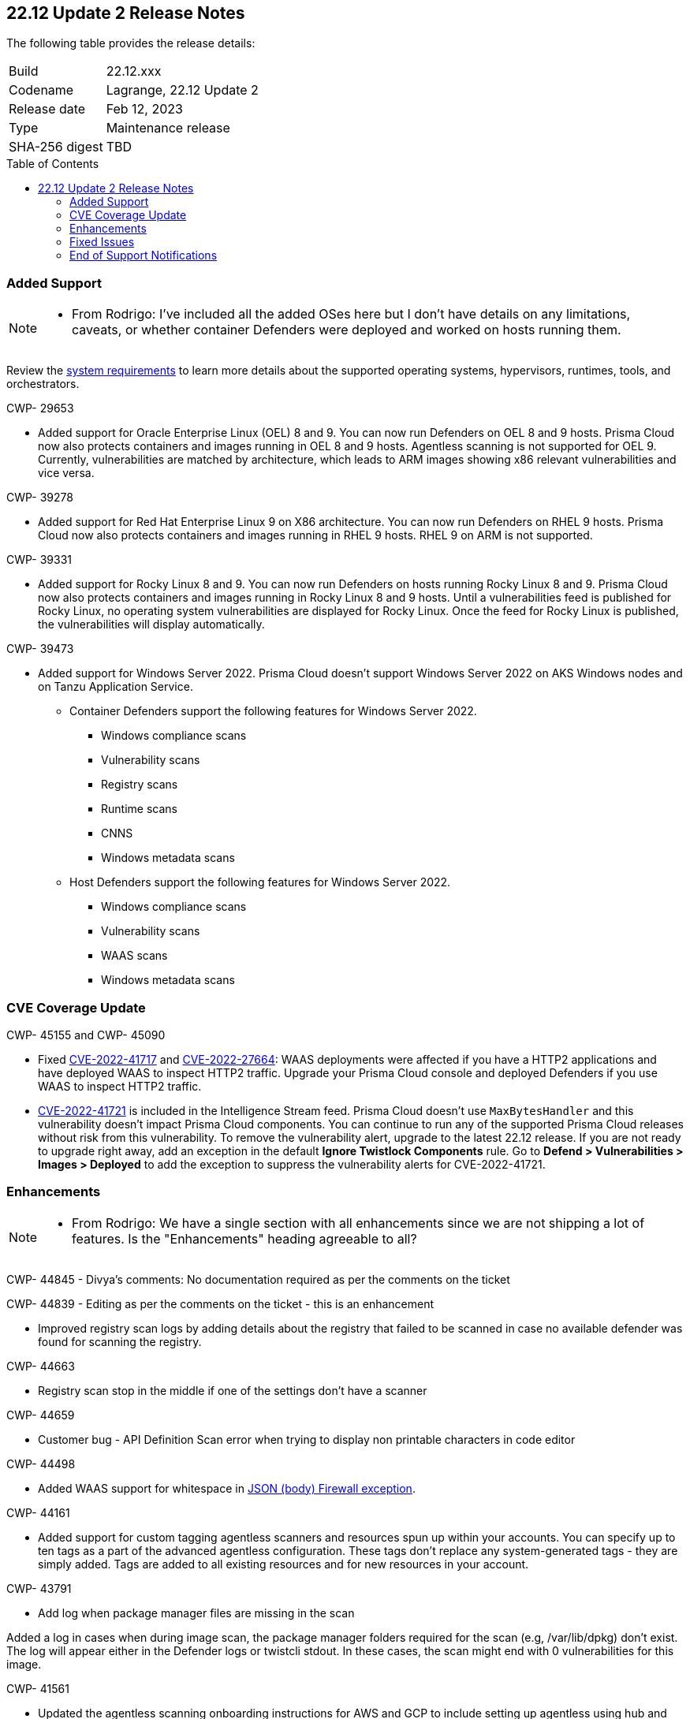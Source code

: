 :toc: macro
== 22.12 Update 2 Release Notes

The following table provides the release details:

[cols="1,4"]
|===
|Build
|22.12.xxx

|Codename
|Lagrange, 22.12 Update 2
|Release date
|Feb 12, 2023

|Type
|Maintenance release

|SHA-256 digest
|TBD
|===

//Besides hosting the download on the Palo Alto Networks Customer Support Portal, we also support programmatic download (e.g., curl, wget) of the release directly from our CDN:

// LINK

toc::[]

=== Added Support

[NOTE]
====
- From Rodrigo: I've included all the added OSes here but I don't have details on any limitations, caveats, or whether container Defenders were deployed and worked on hosts running them.
====

Review the https://docs.paloaltonetworks.com/prisma/prisma-cloud/22-12/prisma-cloud-compute-edition-admin/install/system_requirements[system requirements] to learn more details about the supported operating systems, hypervisors, runtimes, tools, and orchestrators.

CWP- 29653

* Added support for Oracle Enterprise Linux (OEL) 8 and 9.
You can now run Defenders on OEL 8 and 9 hosts.
Prisma Cloud now also protects containers and images running in OEL 8 and 9 hosts.
Agentless scanning is not supported for OEL 9.
Currently, vulnerabilities are matched by architecture, which leads to ARM images showing x86 relevant vulnerabilities and vice versa.

CWP- 39278

* Added support for Red Hat Enterprise Linux 9 on X86 architecture.
You can now run Defenders on RHEL 9 hosts.
Prisma Cloud now also protects containers and images running in RHEL 9 hosts.
RHEL 9 on ARM is not supported.

CWP- 39331

* Added support for Rocky Linux 8 and 9.
You can now run Defenders on hosts running Rocky Linux 8 and 9.
Prisma Cloud now also protects containers and images running in Rocky Linux 8 and 9 hosts.
Until a vulnerabilities feed is published for Rocky Linux, no operating system vulnerabilities are displayed for Rocky Linux.
Once the feed for Rocky Linux is published, the vulnerabilities will display automatically.

CWP- 39473

* Added support for Windows Server 2022. Prisma Cloud doesn't support Windows Server 2022 on AKS Windows nodes and on Tanzu Application Service.

** Container Defenders support the following features for Windows Server 2022.

*** Windows compliance scans
*** Vulnerability scans
*** Registry scans
*** Runtime scans
*** CNNS
*** Windows metadata scans

** Host Defenders support the following features for Windows Server 2022.

*** Windows compliance scans
*** Vulnerability scans
*** WAAS scans
*** Windows metadata scans

=== CVE Coverage Update

CWP- 45155 and CWP- 45090

* Fixed https://pkg.go.dev/vuln/GO-2022-1144[CVE-2022-41717] and https://pkg.go.dev/vuln/GO-2022-0969[CVE-2022-27664]: WAAS deployments were affected if you have a HTTP2 applications and have deployed WAAS to inspect HTTP2 traffic.
Upgrade your Prisma Cloud console and deployed Defenders if you use WAAS to inspect HTTP2 traffic.

* https://pkg.go.dev/vuln/GO-2023-1495[CVE-2022-41721] is included in the Intelligence Stream feed. Prisma Cloud doesn't use `MaxBytesHandler` and this vulnerability doesn't impact Prisma Cloud components.
You can continue to run any of the supported Prisma Cloud releases without risk from this vulnerability.
To remove the vulnerability alert, upgrade to the latest 22.12 release.
If you are not ready to upgrade right away, add an exception in the default *Ignore Twistlock Components* rule.
Go to *Defend > Vulnerabilities > Images > Deployed* to add the exception to suppress the vulnerability alerts for CVE-2022-41721.


=== Enhancements

[NOTE]
====
- From Rodrigo: We have a single section with all enhancements since we are not shipping a lot of features. Is the "Enhancements" heading agreeable to all?
====

CWP- 44845 - Divya's comments: No documentation required as per the comments on the ticket

//* Change default settings for newly created rules and apps

CWP- 44839 - Editing as per the comments on the ticket - this is an enhancement

* Improved registry scan logs by adding details about the registry that failed to be scanned in case no available defender was found for scanning the registry.

CWP- 44663

* Registry scan stop in the middle if one of the settings don't have a scanner

CWP- 44659

* Customer bug - API Definition Scan error when trying to display non printable characters in code editor

CWP- 44498

* Added WAAS support for whitespace in https://docs.paloaltonetworks.com/prisma/prisma-cloud/22-12/prisma-cloud-compute-edition-admin/waas/waas_app_firewall#firewall_exceptions[JSON (body) Firewall exception].

CWP- 44161

* Added support for custom tagging agentless scanners and resources spun up within your accounts.
You can specify up to ten tags as a part of the advanced agentless configuration.
These tags don't replace any system-generated tags - they are simply added.
Tags are added to all existing resources and for new resources in your account.

CWP- 43791

* Add log when package manager files are missing in the scan

Added a log in cases when during image scan, the package manager folders required for the scan (e.g, /var/lib/dpkg) don't exist. The log will appear either in the Defender logs or twistcli stdout.
In these cases, the scan might end with 0 vulnerabilities for this image.

CWP- 41561

* Updated the agentless scanning onboarding instructions for AWS and GCP to include setting up agentless using hub and target accounts.

CWP-42648

* [API Discovery] Flag for APIs that has changed

Introduced a new column "Last changed" to API Discovery with the date of the latest change to the API.
The discovered API change history log is shown in the details pan.

image::cwp-42648-api-discovery.png[scale=15]

=== Fixed Issues

CWP- 42771

* Fixed crypto miner check issue that adversely impacted the performance of the host runtime protection and of the host.
Enabling this check allows you to prevent crypto miners in your deployment.

CWP-44668 - to be validated by Elad/Matangi. + Add this as a known issue in 22.12 file

* Fixed an issue in grouping the columns under *Monitor > Events*. The events grouped by any field now display relevant results.

CWP- 44496

* Fixed `security group is malformed` error causing the VM image scans to fail in AWS EC2 environments.

CWP- 45095

* Fixed issue where the wrong type was show in the *Image details* window.

//CWP-44755

// [PCEE Only] * Fixed issue where GCP accounts onboarded to Prisma Cloud that were used as hub accounts. If the account had a master service account, the account was not imported to Compute.

CWP- 31538

* Fixed an issue where adding or updating collections in large deployments took a significant amount of time to show in Prisma Cloud.

CWP- 42596 PCSUP-12236

* Fixed an issue where the *Refresh* action on the Vulnerability Explorer page/API failed in cases where some images in the environment had a large number of containers running (~10-20K containers per image).

=== End of Support Notifications

